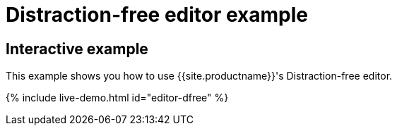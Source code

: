 = Distraction-free editor example
:description: Distraction-free editor
:description_short: Distraction-free editor.
:keywords: example distraction-free editor
:title_nav: Distraction-free editor

== Interactive example

This example shows you how to use {{site.productname}}'s Distraction-free editor.

{% include live-demo.html id="editor-dfree" %}
